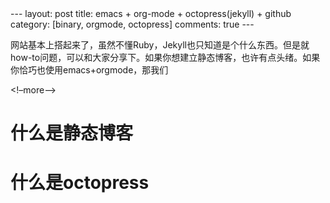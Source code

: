 #+BEGIN_HTML
---
layout: post
title: emacs + org-mode + octopress(jekyll) + github
category: [binary, orgmode, octopress]
comments: true
---
#+END_HTML

网站基本上搭起来了，虽然不懂Ruby，Jekyll也只知道是个什么东西。但是就how-to问题，可以和大家分享下。如果你想建立静态博客，也许有点头绪。如果你恰巧也使用emacs+orgmode，那我们

<!--more-->


* 什么是静态博客
* 什么是octopress
